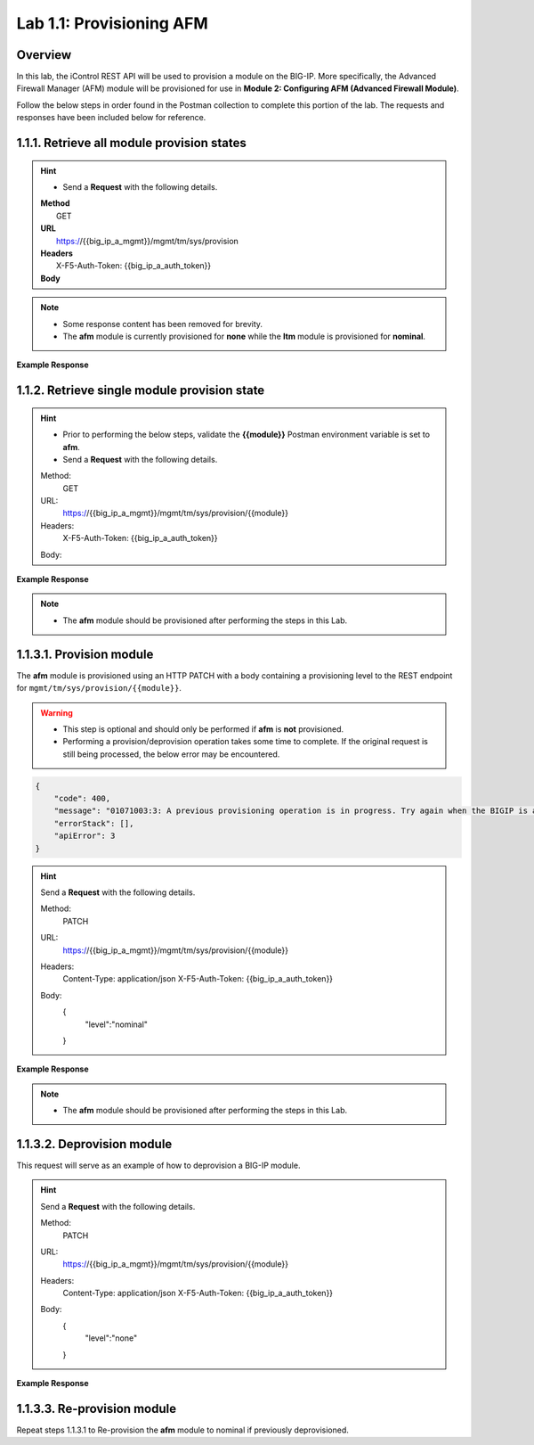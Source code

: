 .. |labmodule| replace:: 1
.. |labnum| replace:: 1
.. |labdot| replace:: |labmodule|\ .\ |labnum|
.. |labund| replace:: |labmodule|\ _\ |labnum|
.. |labname| replace:: Lab\ |labdot|
.. |labnameund| replace:: Lab\ |labund|

Lab |labmodule|\.\ |labnum|\: Provisioning AFM
==============================================

Overview
--------

In this lab, the iControl REST API will be used to provision a module on the BIG-IP.  More specifically, the Advanced Firewall Manager (AFM) module will be provisioned for use in **Module 2: Configuring AFM (Advanced Firewall Module)**.


Follow the below steps in order found in the Postman collection to complete this portion of the lab.  The requests and responses have been included below for reference.

|labmodule|\.\ |labnum|\.1. Retrieve all module provision states
---------------------------------------

.. Hint::  
   - Send a **Request** with the following details.

   | **Method**
   |   GET
   | **URL**
   |   https://{{big_ip_a_mgmt}}/mgmt/tm/sys/provision
   | **Headers**
   |   X-F5-Auth-Token: {{big_ip_a_auth_token}}
   | **Body**

.. NOTE::
    - Some response content has been removed for brevity.
    - The **afm** module is currently provisioned for **none** while the **ltm** module is provisioned for **nominal**.

**Example Response**

.. code-block:: rest
    :emphasize-lines: 13, 24 

    {
        "kind": "tm:sys:provision:provisioncollectionstate",
        "selfLink": "https://localhost/mgmt/tm/sys/provision?ver=13.0.0",
        "items": [
            {
                "kind": "tm:sys:provision:provisionstate",
                "name": "afm",
                "fullPath": "afm",
                "generation": 5609,
                "selfLink": "https://localhost/mgmt/tm/sys/provision/afm?ver=13.0.0",
                "cpuRatio": 0,
                "diskRatio": 0,
                "level": "none",
                "memoryRatio": 0
            },
            {
                "kind": "tm:sys:provision:provisionstate",
                "name": "ltm",
                "fullPath": "ltm",
                "generation": 1,
                "selfLink": "https://localhost/mgmt/tm/sys/provision/ltm?ver=13.0.0",
                "cpuRatio": 0,
                "diskRatio": 0,
                "level": "nominal",
                "memoryRatio": 0
            }
        ]
    }

|labmodule|\.\ |labnum|\.2. Retrieve single module provision state
-----------------------------------------

.. Hint::  
   - Prior to performing the below steps, validate the **{{module}}** Postman environment variable is set to **afm**.
   - Send a **Request** with the following details.

   Method:
     GET
   URL:
     https://{{big_ip_a_mgmt}}/mgmt/tm/sys/provision/{{module}}
   Headers:
     X-F5-Auth-Token: {{big_ip_a_auth_token}}
   Body:


**Example Response**

.. code-block:: rest
    :emphasize-lines: 9 

    {
        "kind": "tm:sys:provision:provisionstate",
        "name": "afm",
        "fullPath": "afm",
        "generation": 5609,
        "selfLink": "https://localhost/mgmt/tm/sys/provision/afm?ver=13.0.0",
        "cpuRatio": 0,
        "diskRatio": 0,
        "level": "none",
        "memoryRatio": 0
    }

.. NOTE:: 
    - The **afm** module should be provisioned after performing the steps in this Lab.

|labmodule|\.\ |labnum|\.3.1. Provision module
--------------------------------

The **afm** module is provisioned using an HTTP PATCH with a body containing a provisioning level to the REST endpoint for ``mgmt/tm/sys/provision/{{module}}``.

.. WARNING:: 
   - This step is optional and should only be performed if **afm** is **not** provisioned.
   - Performing a provision/deprovision operation takes some time to complete.  If the original request is still being processed, the below error may be encountered.

.. code-block:: rest

    {
        "code": 400,
        "message": "01071003:3: A previous provisioning operation is in progress. Try again when the BIGIP is active.",
        "errorStack": [],
        "apiError": 3
    }

.. Hint::  
   Send a **Request** with the following details.

   Method:
     PATCH
   URL:
     https://{{big_ip_a_mgmt}}/mgmt/tm/sys/provision/{{module}}
   Headers:
     Content-Type: application/json
     X-F5-Auth-Token: {{big_ip_a_auth_token}}
   Body:
     {
        "level":"nominal"
     }


**Example Response**

.. NOTE:: 
    - The **afm** module should be provisioned after performing the steps in this Lab.

.. code-block:: rest
    :emphasize-lines: 9

    {
        "kind": "tm:sys:provision:provisionstate",
        "name": "afm",
        "fullPath": "afm",
        "generation": 10636,
        "selfLink": "https://localhost/mgmt/tm/sys/provision/afm?ver=13.0.0",
        "cpuRatio": 0,
        "diskRatio": 0,
        "level": "nominal",
        "memoryRatio": 0
    }

|labmodule|\.\ |labnum|\.3.2. Deprovision module
-----------------------

This request will serve as an example of how to deprovision a BIG-IP module.

.. Hint::  
   Send a **Request** with the following details.

   Method:
     PATCH
   URL:
     https://{{big_ip_a_mgmt}}/mgmt/tm/sys/provision/{{module}}
   Headers:
     Content-Type: application/json
     X-F5-Auth-Token: {{big_ip_a_auth_token}}
   Body:
     {
        "level":"none"
     }

**Example Response**

.. code-block:: rest
    :emphasize-lines: 9

    {
        "kind": "tm:sys:provision:provisionstate",
        "name": "afm",
        "fullPath": "afm",
        "generation": 10714,
        "selfLink": "https://localhost/mgmt/tm/sys/provision/afm?ver=13.0.0",
        "cpuRatio": 0,
        "diskRatio": 0,
        "level": "none",
        "memoryRatio": 0
    }

|labmodule|\.\ |labnum|\.3.3. Re-provision module
------------------------

Repeat steps |labmodule|\.\ |labnum|\.3.1 to Re-provision the **afm** module to nominal if previously deprovisioned.